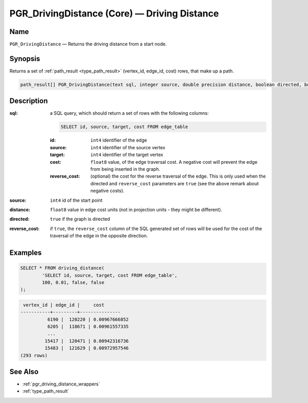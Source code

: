 .. 
   ****************************************************************************
    pgRouting Manual
    Copyright(c) pgRouting Contributors

    This work is licensed under a Creative Commons Attribution-Share Alike 3.0 
    License: http://creativecommons.org/licenses/by-sa/3.0/
   ****************************************************************************

.. _pgr_driving_distance_core:

PGR_DrivingDistance (Core) — Driving Distance
===============================================================================

.. index:: 
	single: PGR_DrivingDistance(text,integer,double precision,boolean,boolean)
	module: driving_distance

Name
-------------------------------------------------------------------------------

``PGR_DrivingDistance`` — Returns the driving distance from a start node.


Synopsis
-------------------------------------------------------------------------------

Returns a set of :ref:`path_result <type_path_result>` (vertex_id, edge_id, cost) rows, that make up a path.

.. code-block:: sql

	path_result[] PGR_DrivingDistance(text sql, integer source, double precision distance, boolean directed, boolean reverse_cost);


Description
-------------------------------------------------------------------------------

:sql: a SQL query, which should return a set of rows with the following columns:

	.. code-block:: sql

		SELECT id, source, target, cost FROM edge_table


	:id: ``int4`` identifier of the edge
	:source: ``int4`` identifier of the source vertex
	:target: ``int4`` identifier of the target vertex
	:cost: ``float8`` value, of the edge traversal cost. A negative cost will prevent the edge from being inserted in the graph.
	:reverse_cost: (optional) the cost for the reverse traversal of the edge. This is only used when the directed and ``reverse_cost`` parameters are ``true`` (see the above remark about negative costs).

:source: ``int4`` id of the start point
:distance: ``float8`` value in edge cost units (not in projection units - they might be different).
:directed: ``true`` if the graph is directed
:reverse_cost: if ``true``, the ``reverse_cost`` column of the SQL generated set of rows will be used for the cost of the traversal of the edge in the opposite direction.


Examples
-------------------------------------------------------------------------------

.. code-block:: sql

	SELECT * FROM driving_distance(
		'SELECT id, source, target, cost FROM edge_table',
		100, 0.01, false, false
	);


.. code-block:: sql

	 vertex_id | edge_id |     cost
	-----------+---------+---------------
		  6190 |  120220 | 0.00967666852
		  6205 |  118671 | 0.00961557335
		  ...
		 15417 |  120471 | 0.00942316736
		 15483 |  121629 | 0.00972957546
	(293 rows)


See Also
-------------------------------------------------------------------------------

* :ref:`pgr_driving_distance_wrappers`
* :ref:`type_path_result`
